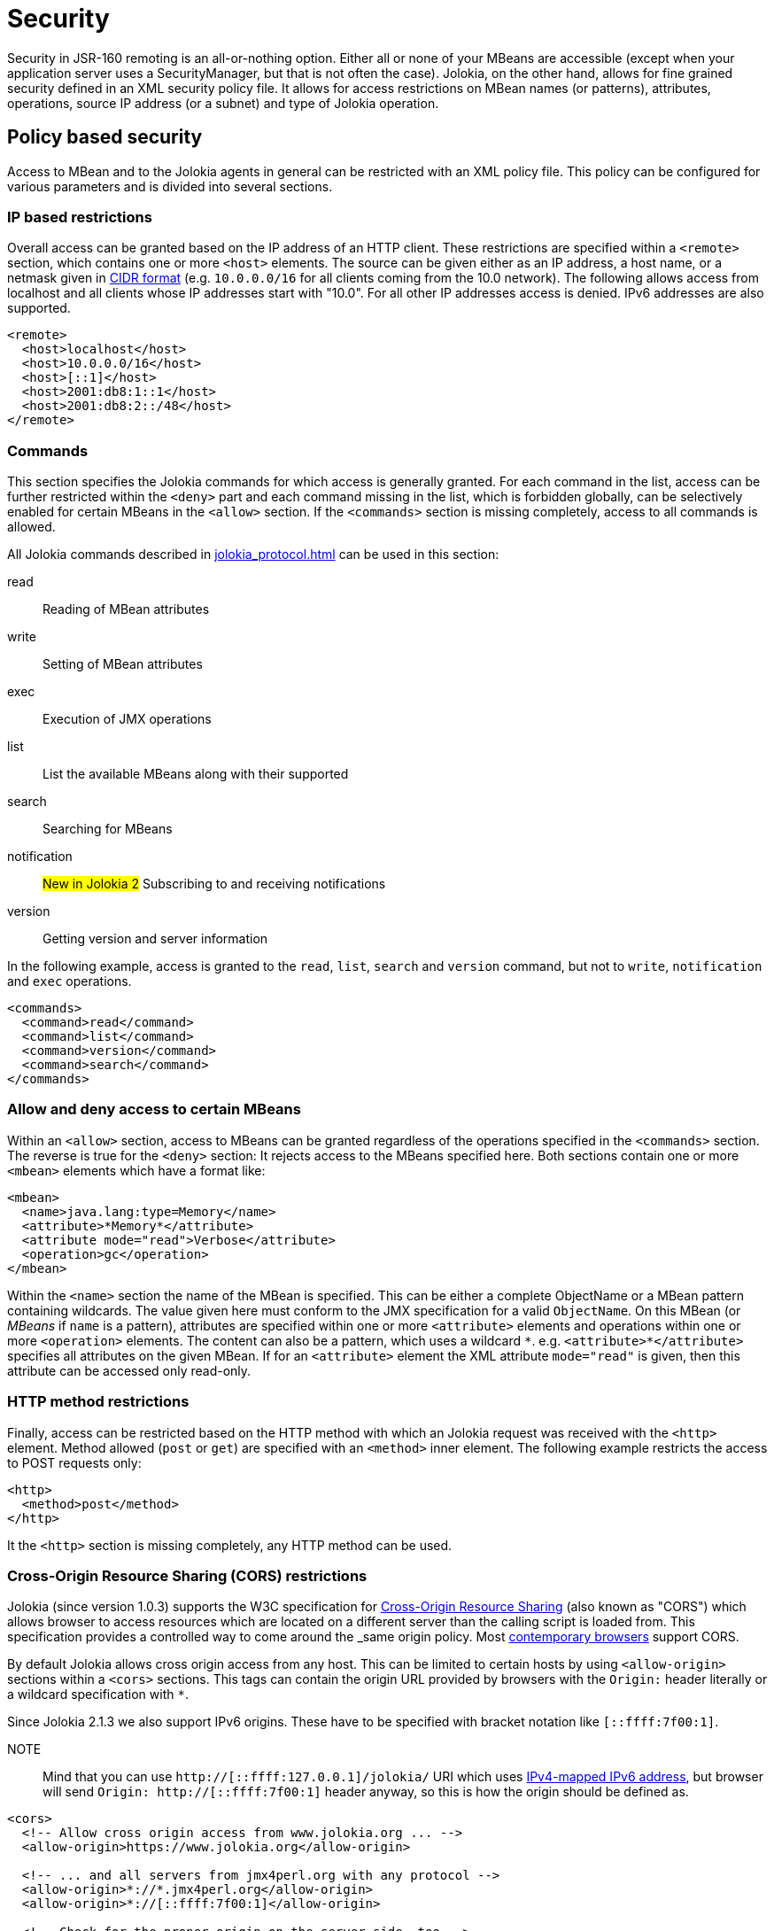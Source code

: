 ////
  Copyright 2009-2023 Roland Huss

  Licensed under the Apache License, Version 2.0 (the "License");
  you may not use this file except in compliance with the License.
  You may obtain a copy of the License at

        http://www.apache.org/licenses/LICENSE-2.0

  Unless required by applicable law or agreed to in writing, software
  distributed under the License is distributed on an "AS IS" BASIS,
  WITHOUT WARRANTIES OR CONDITIONS OF ANY KIND, either express or implied.
  See the License for the specific language governing permissions and
  limitations under the License.
////
[#security]
= Security

Security in JSR-160 remoting is an all-or-nothing option. Either
all or none of your MBeans are accessible (except when your application server
uses a SecurityManager, but that is not often the case). Jolokia, on
the other hand, allows for fine grained security defined in an
XML security policy file. It allows for access restrictions on
MBean names (or patterns), attributes, operations, source IP
address (or a subnet) and type of Jolokia operation.

[#security-policy]
== Policy based security

Access to MBean and to the Jolokia agents in general can be
restricted with an XML policy file. This policy can be configured
for various parameters and is divided into several sections.

=== IP based restrictions

Overall access can be granted based on the IP address of an
HTTP client. These restrictions are
specified within a `<remote>` section,
which contains one or more `<host>`
elements. The source can be given either as an IP address,
a host name, or a netmask given in
https://en.wikipedia.org/wiki/Classless_Inter-Domain_Routing[CIDR format,role=externalLink,window=_blank]
(e.g. `10.0.0.0/16` for all clients coming from the 10.0
network). The following allows access from localhost and all
clients whose IP addresses start with "10.0". For all other
IP addresses access is denied. IPv6 addresses are also supported.

[,xml]
----
<remote>
  <host>localhost</host>
  <host>10.0.0.0/16</host>
  <host>[::1]</host>
  <host>2001:db8:1::1</host>
  <host>2001:db8:2::/48</host>
</remote>
----

=== Commands

This section specifies the Jolokia commands for which access
is generally granted. For each command in the list, access can
be further restricted within the
`<deny>` part and each command
missing in the list, which is forbidden globally, can be
selectively enabled for certain MBeans in the
`<allow>` section. If the
`<commands>` section is missing
completely, access to all commands is allowed.

All Jolokia commands described in
xref:jolokia_protocol.adoc[] can be used in this section:

read:: Reading of MBean attributes
write:: Setting of MBean attributes
exec:: Execution of JMX operations
list:: List the available MBeans along with their supported
search:: Searching for MBeans
notification:: #New in Jolokia 2# Subscribing to and receiving notifications
version:: Getting version and server information

In the following example, access is granted to the
`read`, `list`,
`search` and `version` command, but
not to `write`, `notification` and `exec`
operations.

[,xml]
----
<commands>
  <command>read</command>
  <command>list</command>
  <command>version</command>
  <command>search</command>
</commands>
----

=== Allow and deny access to certain MBeans

Within an `<allow>` section, access
to MBeans can be granted regardless of the
operations specified in the
`<commands>` section. The reverse is
true for the `<deny>` section: It
rejects access to the MBeans specified here. Both sections
contain one or more `<mbean>`
elements which have a format like:

[,xml]
----
<mbean>
  <name>java.lang:type=Memory</name>
  <attribute>*Memory*</attribute>
  <attribute mode="read">Verbose</attribute>
  <operation>gc</operation>
</mbean>
----

Within the `<name>` section the name
of the MBean is specified. This can be either a complete
ObjectName or a MBean pattern containing wildcards. The
value given here must conform to the JMX specification for a
valid `ObjectName`. On this MBean (or
_MBeans_ if `name` is a pattern),
attributes are specified within one or more
`<attribute>` elements and operations
within one or more `<operation>`
elements. The content can also be a pattern, which uses a wildcard
`\*`. e.g. `<attribute>*</attribute>`
specifies all attributes on the given MBean. If for an
`<attribute>` element the XML
attribute `mode="read"` is given, then this
attribute can be accessed only read-only.

=== HTTP method restrictions

Finally, access can be restricted based on the HTTP method
with which an Jolokia request was received with the
`<http>` element. Method allowed
(`post` or `get`) are
specified with an `<method>` inner
element. The following example restricts the access to POST
requests only:

[,xml]
----
<http>
  <method>post</method>
</http>
----

It the `<http>` section is missing
completely, any HTTP method can be used.

=== Cross-Origin Resource Sharing (CORS) restrictions

Jolokia (since version 1.0.3) supports the W3C specification
for https://www.w3.org/TR/cors/[Cross-Origin
Resource Sharing,role=externalLink,window=_blank] (also known as "CORS") which allows
browser to access resources which are located on a different
server than the calling script is loaded from. This
specification provides a controlled way to come around the
_same origin policy_. Most
https://caniuse.com/#search=CORS[contemporary
browsers,role=externalLink,window=_blank] support CORS.

By default Jolokia allows cross origin access from any
host. This can be limited to certain hosts by using
`<allow-origin>` sections within a
`<cors>` sections. This tags can
contain the origin URL provided by browsers with the
`Origin:` header literally or a
wildcard specification with `*`.

Since Jolokia 2.1.3 we also support IPv6 origins. These have to be specified with bracket notation like `[::ffff:7f00:1]`.

NOTE:: Mind that you can use `http://[::ffff:127.0.0.1]/jolokia/` URI which uses https://en.wikipedia.org/wiki/IPv6_address#Special_addresses[IPv4-mapped IPv6 address], but browser will send `Origin: http://[::ffff:7f00:1]` header anyway, so this is how the origin should be defined as.

[,xml]
----
<cors>
  <!-- Allow cross origin access from www.jolokia.org ... -->
  <allow-origin>https://www.jolokia.org</allow-origin>

  <!-- ... and all servers from jmx4perl.org with any protocol -->
  <allow-origin>*://*.jmx4perl.org</allow-origin>
  <allow-origin>*://[::ffff:7f00:1]</allow-origin>

  <!-- Check for the proper origin on the server side, too -->
  <strict-checking/>

  <!-- Use if Origin header can use https while the protocol is http (e.g., with TLS proxy) -->
  <ignore-scheme/>
</cors>
----

If the option `<strict-checking/>` is given in this section, too, then the given patterns
are not only used for CORS checking but also every request is checked on the server side whether the
`Origin:` or `Referer:` header matches one of the given patterns.
If neither `Origin:` nor `Referer:` is given and strict checking is enabled, then the access is denied. This useful for protecting against Cross-Site Request Forgery.

Please note that `<strict-checking/>` might not be good enough because of potential
browser bugs which could allow to forge the origin header. Examples of these issues are
https://blog.bentkowski.info/2018/06/setting-arbitrary-request-headers-in.html[arbitrary header injection,role=externalLink,window=_blank]
or https://www.brokenbrowser.com/referer-spoofing-defeating-xss-filter/[referer and origin
spoofing,role=externalLink,window=_blank]. User facing application which uses Jolokia has backend should consider to implement
additional measures like using the
https://tools.ietf.org/html/draft-west-first-party-cookies-07[same-site,role=externalLink,window=_blank] flag
on the session cookie.

If the option `<ignore-scheme/>` is specified (it defaults to `false` when not used), `Origin` header using `https` scheme is not restricted to be used with `https` protocol only. This option may be required when Jolokia resides behind TLS proxy.

=== Disable listing/searching of selected MBeans

Using `<filter>` element we can filter out results of `list` and `search` operations (even if search parameters include such MBean names). It's not preventing users to access given MBeans unless specific `<deny>` element is present, but it may
be used to make `list`/`search` results shorter.

NOTE:: This configuration option is available since Jolokia 2.1.0

Here's the example:

[,xml]
----
<filter>
  <mbean>java.lang:type=MemoryPool</mbean>
  <mbean>org.apache.logging.log4j2:*</mbean>
</filter>
----

The pattern format is not exactly the same as the patter used for `javax.management.MBeanServerConnection.queryNames()`. Here's a summary of rules:

* ``*`` is a glob matching any number of characters except `:`, `=` or `,` (that's specific to the format of `ObjectName`)
* when there's no `:` in MBean pattern, entire pattern is treated as domain and all MBeans within matching domain are filtered out
* `domain:*` is the same as `domain` pattern and simply means _all MBeans within a domain_
* `domain:type=SomeType` filters out MBeans within `domain` with `type` attribute equal to `SomeType`. For the purpose of `MBeanServer.queryNames()` the pattern would be `domain:type=SomeType,*`
* `pass:[domain:address=*]` filters out MBeans within `domain` with any value of `address` attribute
* `domain:address=Admin*` filters out MBeans within `domain` with value of `address` attribute starting with `Admin`

Jolokia uses the above patterns individually for each `ObjectName` and uses these methods:

* `javax.management.ObjectName.getDomain()` to access the domain
* `javax.management.ObjectName.getKeyPropertyList()` and `javax.management.ObjectName.getKeyProperty()` to filter by attributes

For performance purposes there are some restrictions for using `*` within a pattern:

* attribute keys can't use ``*``
* there can be only one `pass:[*]` within attribute value or domain name (``Admin*``, ``\*Admin``, ``Adm*in`` are correct, but ``*Admi*n*`` is not)
* `domain:*` is simply treated as `domain` and matches (filters out) all MBeans within a domain

=== Example for a security policy

The following complete example applies various access
restrictions:

* Access is only allowed for clients coming from localhost
* Only HTTP Post requests are allowed
* By default, only `read` and `list` requests are allowed.
* A single `exec` request is allowed for triggering garbage collection.
* Read access to the C3P0 connection pool is restricted to
forbid fetching the pool's properties, which in fact
contains the DB password as clear text.
* Access to `jdk.management.jfr:type=FlightRecorder` MBean is denied (see https://nvd.nist.gov/vuln/detail/CVE-2022-41678[CVE-2022-41678,role=externalLink,window=_blank])

[,xml]
----
<?xml version="1.0" encoding="utf-8"?>
<restrict>

  <remote>
    <host>127.0.0.1</host>
  </remote>

  <http>
    <method>post</method>
  </http>

  <commands>
    <command>read</command>
    <command>list</command>
  </commands>

  <allow>
    <mbean>
      <name>java.lang:type=Memory</name>
      <operation>gc</operation>
    </mbean>
  </allow>

  <deny>
    <mbean>
      <name>com.mchange.v2.c3p0:type=PooledDataSource,*</name>
      <attribute>properties</attribute>
    </mbean>
    <mbean>
      <name>jdk.management.jfr:type=FlightRecorder</name>
      <attribute>*</attribute>
      <operation>*</operation>
    </mbean>
  </deny>

  <filter>
    <mbean>java.lang:type=MemoryPool</mbean>
    <mbean>org.apache.logging.log4j2:*</mbean>
  </filter>

</restrict>
----

[#security-policy-location]
=== Policy Location

****
A great tool which helps in repackaging an agent for
inclusion of a `jolokia-access.xml`
policy file
is the command line tool
https://search.cpan.org/~roland/jmx4perl/scripts/jolokia[jolokia,role=externalLink,window=_blank],
which comes with the
https://metacpan.org/dist/jmx4perl[jmx4perl,role=externalLink,window=_blank] distribution.
****

But how do the agents lookup the policy file? By default,
the agents will lookup for a policy file top-level in the
classpath under the name
`jolokia-access.xml`. Hence for the war
agent, the policy file must be packaged within the war at
`WEB-INF/classes/jolokia-access.xml`, for
all other agents at
`/jolokia-access.xml`. The location can
be overwritten with the configuration parameter
`policyLocation`, which has to be set
differently depending on the agent type. Please refer to
xref:agents.adoc[] for more details. The value of this
init parameter can be any URL which can loaded by the JVM. A
special case is an URL with the scheme
`classpath:` which results in a lookup of
the policy file within the classpath. As stated above, the
default value of this parameter is
`classpath:/jolokia-access.xml`. If a
non-classpath URL is provided with this parameter, and the
target policy file could not be found then access is
completely denied. If a classpath lookup fails then access
is globally granted and a warning is given on standard
output.

[#security-restrictor]
== Jolokia Restrictors

In order to provide fine grained security, Jolokia is using the
abstract concept of an _Restrictor_. It is
represented by the Java interface
`org.jolokia.server.core.service.api.Restrictor` and
comes with several implementations. The most prominent one is
the `PolicyRestrictor` which is described
in <<security-policy>>. This is also the
restrictor which is active by default. For special needs, it is
possible to provide a custom implementation of this
interface for the WAR and OSGi agents. It is recommended to
subclass either
`org.jolokia.server.core.restrictor.AllowAllRestrictor`
or
`org.jolokia.server.core.restrictor.DenyAllRestrictor`.

For the WAR agent (xref:agents.adoc#agents-war[Jakarta EE Agent (WAR)]), a subclass
of `org.jolokia.server.core.http.AgentServlet` should
be created which overrides the
`createRestrictor()`

[,java]
----
public class RestrictedAgentServlet extends AgentServlet {

  @Override
  protected Restrictor createRestrictor(Configuration pConfig, LogHandler pLogHandler) {
    String policyLocation = pConfig.getConfig(ConfigKey.POLICY_LOCATION);
    return new MyOwnRestrictor(policyLocation, ...);
  }

}
----

`pConfig` is a configuration object from which we can get a URL pointing to the
policy file, which is either the default value
`classpath:/jolokia-access.xml` or the
value specified with the init parameter
`policyLocation`. This servlet can then be
easily configured in a custom `web.xml`
the same way as the Jolokia WAR agent.

For programmatic usage there is an even simpler way:
`AgentServlet` provides a constructor
which takes an restrictor as argument, so no subclassing is
required in this case.

For an OSGi agent (xref:agents.adoc#agents-osgi[OSGi Agents]),
`org.jolokia.server.core.osgi.OsgiAgentServlet`
is the proper extension point. It can be subclassed the same
way as shown above and allows a restrictor implementation as
constructor parameter, too. In contrast to
`AgentServlet` this class is also OSGi
exported and can be referenced from other
bundles. Additionally, the OSGi agent can also pick up a
restrictor as an OSGi service. See
xref:agents.adoc#agents-osgi[OSGi Agents] for details.
